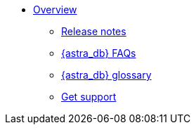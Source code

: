 * xref:index.adoc[Overview]
** xref:release-notes.adoc[Release notes]
** xref:astra-faq.adoc[{astra_db} FAQs]
** xref:db-glossary.adoc[{astra_db} glossary]
** xref:get-support.adoc[Get support]

